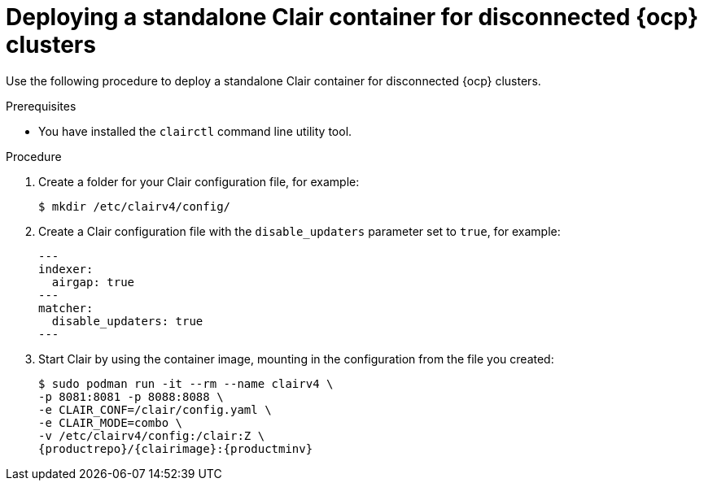 // Module included in the following assemblies:
//
// clair/master.adoc

:_content-type: PROCEDURE
[id="clair-standalone-config-location"]
= Deploying a standalone Clair container for disconnected {ocp} clusters

Use the following procedure to deploy a standalone Clair container for disconnected {ocp} clusters.

.Prerequisites

* You have installed the `clairctl` command line utility tool.

.Procedure

. Create a folder for your Clair configuration file, for example:
+
[source,terminal]
----
$ mkdir /etc/clairv4/config/
----

. Create a Clair configuration file with the `disable_updaters` parameter set to `true`, for example:
+
[source,yaml]
----
---
indexer:
  airgap: true
---
matcher:
  disable_updaters: true
---
----

. Start Clair by using the container image, mounting in the configuration from the file you created:
+
[subs="verbatim,attributes"]
----
$ sudo podman run -it --rm --name clairv4 \
-p 8081:8081 -p 8088:8088 \
-e CLAIR_CONF=/clair/config.yaml \
-e CLAIR_MODE=combo \
-v /etc/clairv4/config:/clair:Z \
{productrepo}/{clairimage}:{productminv}
----

